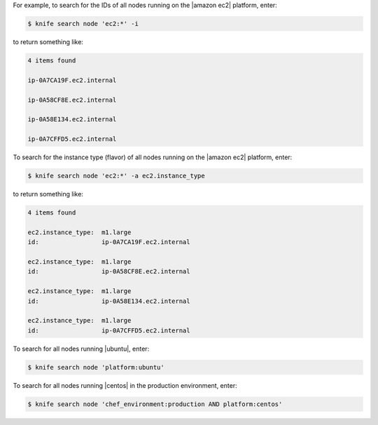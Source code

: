 .. The contents of this file are included in multiple topics.
.. This file describes a command or a sub-command for Knife.
.. This file should not be changed in a way that hinders its ability to appear in multiple documentation sets.


For example, to search for the IDs of all nodes running on the |amazon ec2| platform, enter:

.. code-block:: bash

   $ knife search node 'ec2:*' -i

to return something like:

.. code-block:: bash

   4 items found
   
   ip-0A7CA19F.ec2.internal
   
   ip-0A58CF8E.ec2.internal
   
   ip-0A58E134.ec2.internal
   
   ip-0A7CFFD5.ec2.internal

To search for the instance type (flavor) of all nodes running on the |amazon ec2| platform, enter:

.. code-block:: bash

   $ knife search node 'ec2:*' -a ec2.instance_type

to return something like:

.. code-block:: bash

   4 items found
   
   ec2.instance_type:  m1.large
   id:                 ip-0A7CA19F.ec2.internal
   
   ec2.instance_type:  m1.large
   id:                 ip-0A58CF8E.ec2.internal
   
   ec2.instance_type:  m1.large
   id:                 ip-0A58E134.ec2.internal
   
   ec2.instance_type:  m1.large
   id:                 ip-0A7CFFD5.ec2.internal

To search for all nodes running |ubuntu|, enter:

.. code-block:: bash

   $ knife search node 'platform:ubuntu'

To search for all nodes running |centos| in the production environment, enter:

.. code-block:: bash

   $ knife search node 'chef_environment:production AND platform:centos'


